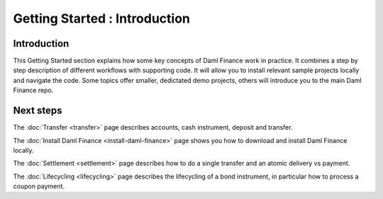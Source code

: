 .. Copyright (c) 2022 Digital Asset (Switzerland) GmbH and/or its affiliates. All rights reserved.
.. SPDX-License-Identifier: Apache-2.0

Getting Started : Introduction
##############################

Introduction
************

This Getting Started section explains how some key concepts of Daml Finance work in practice.
It combines a step by step description of different workflows with supporting code.
It will allow you to install relevant sample projects locally and navigate the code.
Some topics offer smaller, dedictated demo projects, others will introduce you to the main Daml Finance repo.

Next steps
**********

The :doc:`Transfer <transfer>` page describes accounts, cash instrument, deposit and transfer.

The :doc:`Install Daml Finance <install-daml-finance>` page shows you how to download and install Daml Finance locally.

The :doc:`Settlement <settlement>` page describes how to do a single transfer and an atomic delivery vs payment.

The :doc:`Lifecycling <lifecycling>` page describes the lifecycling of a bond instrument, in particular how to process a coupon payment.

